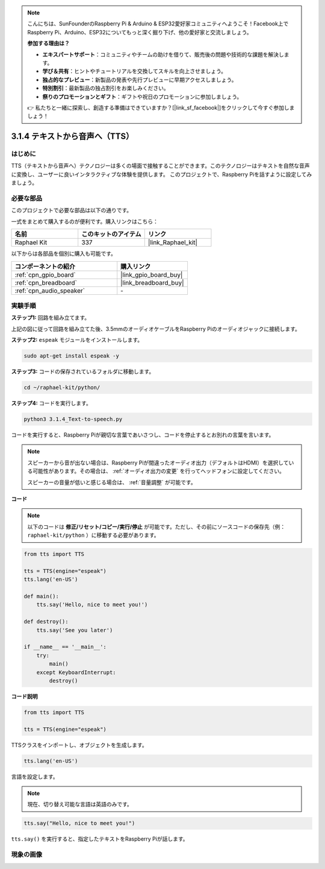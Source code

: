 .. note::

    こんにちは、SunFounderのRaspberry Pi & Arduino & ESP32愛好家コミュニティへようこそ！Facebook上でRaspberry Pi、Arduino、ESP32についてもっと深く掘り下げ、他の愛好家と交流しましょう。

    **参加する理由は？**

    - **エキスパートサポート**：コミュニティやチームの助けを借りて、販売後の問題や技術的な課題を解決します。
    - **学び＆共有**：ヒントやチュートリアルを交換してスキルを向上させましょう。
    - **独占的なプレビュー**：新製品の発表や先行プレビューに早期アクセスしましょう。
    - **特別割引**：最新製品の独占割引をお楽しみください。
    - **祭りのプロモーションとギフト**：ギフトや祝日のプロモーションに参加しましょう。

    👉 私たちと一緒に探索し、創造する準備はできていますか？[|link_sf_facebook|]をクリックして今すぐ参加しましょう！

.. _3.1.4_py:

3.1.4 テキストから音声へ（TTS）
=================================

はじめに
-----------------

TTS（テキストから音声へ）テクノロジーは多くの場面で接触することができます。このテクノロジーはテキストを自然な音声に変換し、ユーザーに良いインタラクティブな体験を提供します。
このプロジェクトで、Raspberry Piを話すように設定してみましょう。

必要な部品
------------------------------

このプロジェクトで必要な部品は以下の通りです。

.. image:: ../img/audio2.png
  :width: 700
  :align: center

一式をまとめて購入するのが便利です。購入リンクはこちら：

.. list-table::
    :widths: 20 20 20
    :header-rows: 1

    *   - 名前
        - このキットのアイテム
        - リンク
    *   - Raphael Kit
        - 337
        - |link_Raphael_kit|

以下からは各部品を個別に購入も可能です。

.. list-table::
    :widths: 30 20
    :header-rows: 1

    *   - コンポーネントの紹介
        - 購入リンク
    *   - :ref:`cpn_gpio_board`
        - |link_gpio_board_buy|
    *   - :ref:`cpn_breadboard`
        - |link_breadboard_buy|
    *   - :ref:`cpn_audio_speaker`
        - \-

実験手順
------------------------------

**ステップ1:** 回路を組み立てます。

.. image:: ../img/4.1.4fritzing.png
  :width: 800
  :align: center

上記の図に従って回路を組み立てた後、3.5mmのオーディオケーブルをRaspberry Piのオーディオジャックに接続します。

.. image:: ../img/audio4.png
  :width: 400
  :align: center

**ステップ2:** ``espeak`` モジュールをインストールします。

.. raw:: html

   <run></run>

.. code-block::

    sudo apt-get install espeak -y

**ステップ3:** コードの保存されているフォルダに移動します。

.. raw:: html

   <run></run>

.. code-block::

    cd ~/raphael-kit/python/

**ステップ4:** コードを実行します。

.. raw:: html

   <run></run>

.. code-block::

    python3 3.1.4_Text-to-speech.py

コードを実行すると、Raspberry Piが親切な言葉であいさつし、コードを停止するとお別れの言葉を言います。

.. note::

    スピーカーから音が出ない場合は、Raspberry Piが間違ったオーディオ出力（デフォルトはHDMI）を選択している可能性があります。その場合は、 :ref:`オーディオ出力の変更` を行ってヘッドフォンに設定してください。

    スピーカーの音量が低いと感じる場合は、 :ref:`音量調整` が可能です。

**コード**

.. note::

    以下のコードは **修正/リセット/コピー/実行/停止** が可能です。ただし、その前にソースコードの保存先（例： ``raphael-kit/python`` ）に移動する必要があります。

.. raw:: html

    <run></run>

.. code-block:: python

    from tts import TTS

    tts = TTS(engine="espeak")
    tts.lang('en-US')

    def main():
        tts.say('Hello, nice to meet you!')

    def destroy():
        tts.say('See you later')

    if __name__ == '__main__':
        try:
            main()
        except KeyboardInterrupt:
            destroy()

**コード説明**

.. code-block:: python

    from tts import TTS

    tts = TTS(engine="espeak")

TTSクラスをインポートし、オブジェクトを生成します。

.. code-block:: python

    tts.lang('en-US')

言語を設定します。

.. note::
    現在、切り替え可能な言語は英語のみです。

.. code-block:: python

    tts.say("Hello, nice to meet you!")

``tts.say()`` を実行すると、指定したテキストをRaspberry Piが話します。

現象の画像
------------------------

.. image:: ../img/3.1.3audio.JPG
   :align: center

